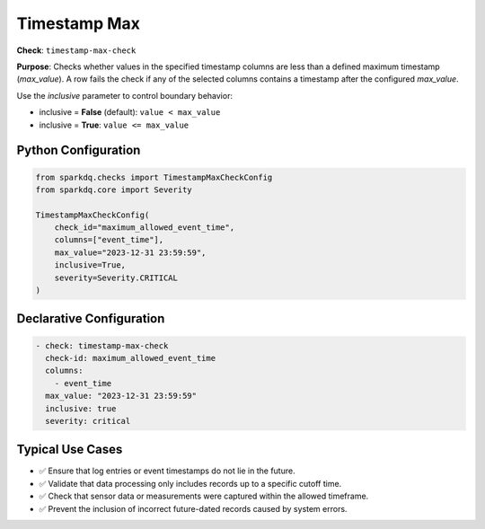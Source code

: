 .. _timestamp-max-check:

Timestamp Max
=============

**Check**: ``timestamp-max-check``

**Purpose**:  
Checks whether values in the specified timestamp columns are less than a defined maximum timestamp (`max_value`).  
A row fails the check if any of the selected columns contains a timestamp after the configured `max_value`.

Use the `inclusive` parameter to control boundary behavior:

- inclusive = **False** (default): ``value < max_value``
- inclusive = **True**: ``value <= max_value``

Python Configuration
--------------------

.. code-block:: python

   from sparkdq.checks import TimestampMaxCheckConfig
   from sparkdq.core import Severity

   TimestampMaxCheckConfig(
       check_id="maximum_allowed_event_time",
       columns=["event_time"],
       max_value="2023-12-31 23:59:59",
       inclusive=True,
       severity=Severity.CRITICAL
   )

Declarative Configuration
-------------------------

.. code-block:: yaml

    - check: timestamp-max-check
      check-id: maximum_allowed_event_time
      columns:
        - event_time
      max_value: "2023-12-31 23:59:59"
      inclusive: true
      severity: critical

Typical Use Cases
-----------------

* ✅ Ensure that log entries or event timestamps do not lie in the future.
* ✅ Validate that data processing only includes records up to a specific cutoff time.
* ✅ Check that sensor data or measurements were captured within the allowed timeframe.
* ✅ Prevent the inclusion of incorrect future-dated records caused by system errors.
